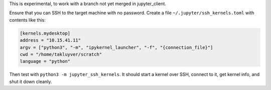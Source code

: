 This is experimental, to work with a branch not yet merged in jupyter_client.

Ensure that you can SSH to the target machine with no password.
Create a file ``~/.jupyter/ssh_kernels.toml`` with contents like this:

.. code-block:: ini

    [kernels.mydesktop]
    address = "10.15.41.11"
    argv = ["python3", "-m", "ipykernel_launcher", "-f", "{connection_file}"]
    cwd = "/home/takluyver/scratch"
    language = "python"

Then test with ``python3 -m jupyter_ssh_kernels``. It should start a kernel
over SSH, connect to it, get kernel info, and shut it down cleanly.

